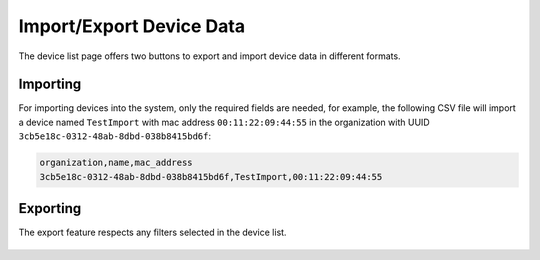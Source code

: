 Import/Export Device Data
=========================

.. figure:: https://raw.githubusercontent.com/openwisp/openwisp-controller/docs/docs/1.1/import-export/device-list.png
    :target: https://raw.githubusercontent.com/openwisp/openwisp-controller/docs/docs/1.1/import-export/device-list.png
    :alt: Import / Export

The device list page offers two buttons to export and import device data
in different formats.

Importing
---------

For importing devices into the system, only the required fields are
needed, for example, the following CSV file will import a device named
``TestImport`` with mac address ``00:11:22:09:44:55`` in the organization
with UUID ``3cb5e18c-0312-48ab-8dbd-038b8415bd6f``:

.. code-block::

    organization,name,mac_address
    3cb5e18c-0312-48ab-8dbd-038b8415bd6f,TestImport,00:11:22:09:44:55

.. figure:: https://raw.githubusercontent.com/openwisp/openwisp-controller/docs/docs/1.1/import-export/import-page.png
    :target: https://raw.githubusercontent.com/openwisp/openwisp-controller/docs/docs/1.1/import-export/import-page.png
    :alt: Import / Export

Exporting
---------

The export feature respects any filters selected in the device list.

.. figure:: https://raw.githubusercontent.com/openwisp/openwisp-controller/docs/docs/1.1/import-export/export-page.png
    :target: https://raw.githubusercontent.com/openwisp/openwisp-controller/docs/docs/1.1/import-export/export-page.png
    :alt: Export

